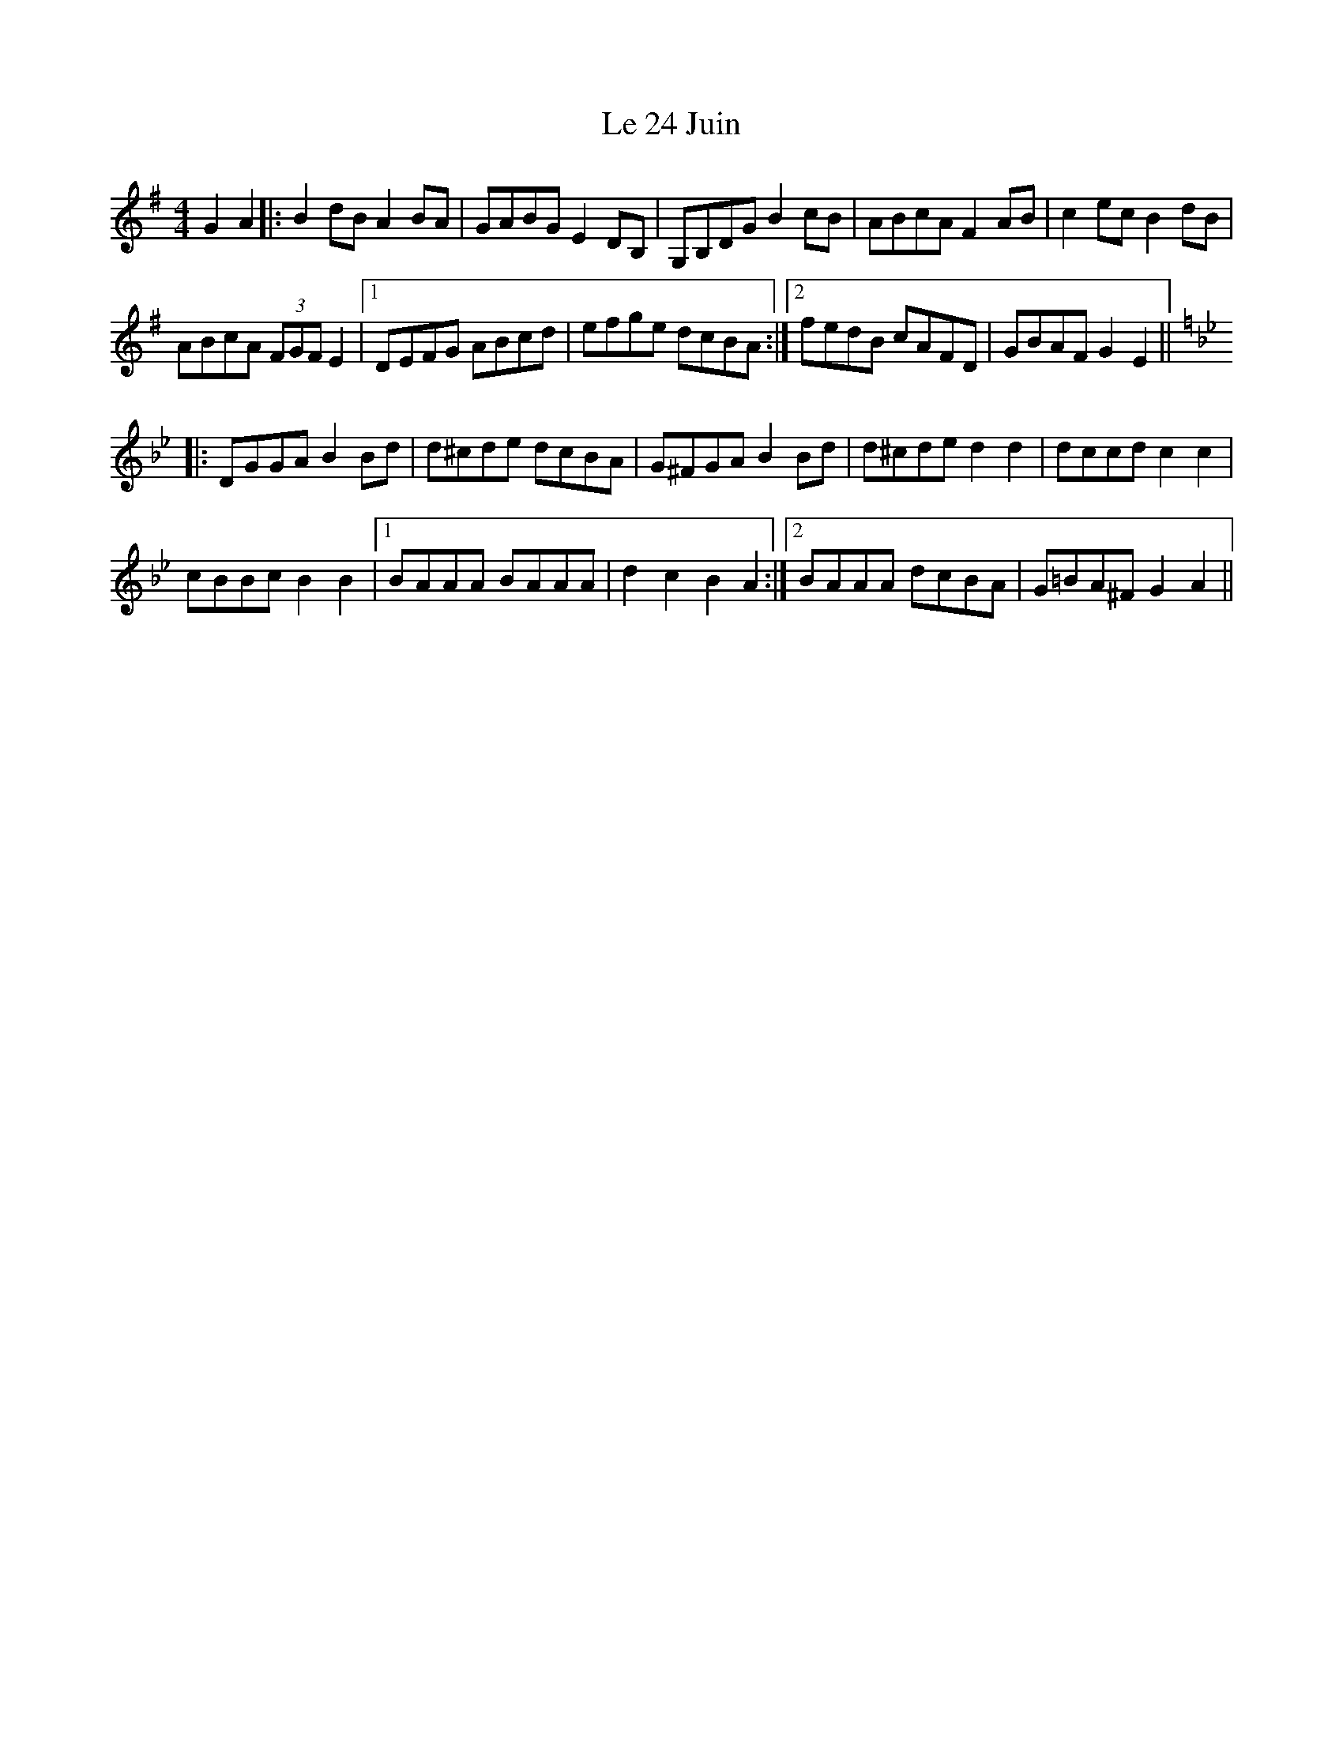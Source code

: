 X: 23146
T: Le 24 Juin
R: reel
M: 4/4
K: Gmajor
G2A2|:B2dB A2BA|GABG E2DB,|G,B,DG B2cB|ABcA F2AB|c2ec B2dB|
ABcA (3FGF E2|1 DEFG ABcd|efge dcBA:|2 fedB cAFD|GBAF G2E2||
K: Gmin
|:DGGA B2Bd|d^cde dcBA|G^FGA B2Bd|d^cde d2d2|dccd c2c2|
cBBc B2B2|1 BAAA BAAA|d2c2 B2A2:|2 BAAA dcBA|G=BA^F G2A2||


